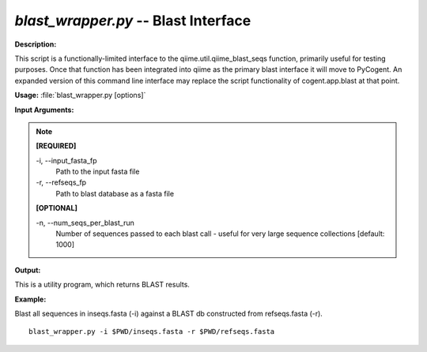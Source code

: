 .. _blast_wrapper:

.. index:: blast_wrapper.py

*blast_wrapper.py* -- Blast Interface
^^^^^^^^^^^^^^^^^^^^^^^^^^^^^^^^^^^^^^^^^^^^^^^^^^^^^^^^^^^^^^^^^^^^^^^^^^^^^^^^^^^^^^^^^^^^^^^^^^^^^^^^^^^^^^^^^^^^^^^^^^^^^^^^^^^^^^^^^^^^^^^^^^^^^^^^^^^^^^^^^^^^^^^^^^^^^^^^^^^^^^^^^^^^^^^^^^^^^^^^^^^^^^^^^^^^^^^^^^^^^^^^^^^^^^^^^^^^^^^^^^^^^^^^^^^^^^^^^^^^^^^^^^^^^^^^^^^^^^^^^^^^^

**Description:**

This script is a functionally-limited interface to the qiime.util.qiime_blast_seqs function, primarily useful for testing purposes. Once that function has been integrated into qiime as the primary blast interface it will move to PyCogent. An expanded version of this command line interface may replace the script functionality of cogent.app.blast at that point.


**Usage:** :file:`blast_wrapper.py [options]`

**Input Arguments:**

.. note::

	
	**[REQUIRED]**
		
	-i, `-`-input_fasta_fp
		Path to the input fasta file
	-r, `-`-refseqs_fp
		Path to blast database as a fasta file
	
	**[OPTIONAL]**
		
	-n, `-`-num_seqs_per_blast_run
		Number of sequences passed to each blast call - useful for very large sequence collections [default: 1000]


**Output:**

This is a utility program, which returns BLAST results.


**Example:**

Blast all sequences in inseqs.fasta (-i) against a BLAST db constructed from refseqs.fasta (-r).

::

	blast_wrapper.py -i $PWD/inseqs.fasta -r $PWD/refseqs.fasta


